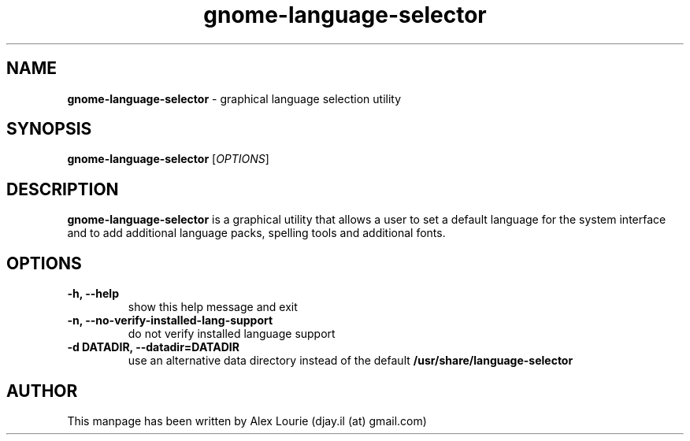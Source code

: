.TH gnome-language-selector 1 "August 24, 2009"  "version 0.1"
.SH NAME
\fBgnome\-language\-selector\fP \- graphical language selection utility
.SH SYNOPSIS
.B gnome\-language\-selector
[\fIOPTIONS\fP]
.SH DESCRIPTION
\fBgnome-language-selector\fP is a graphical utility that allows a user to set a default language for the system interface and to add additional language packs, spelling tools and additional fonts.
.SH OPTIONS
.TP
.B \-h, \-\-help
show this help message and exit
.TP
.B \-n, \-\-no\-verify\-installed\-lang\-support
do not verify installed language support
.TP
.B \-d DATADIR, \-\-datadir=DATADIR
use an alternative data directory instead of the default
.B /usr/share/language\-selector
.SH AUTHOR
This manpage has been written by Alex Lourie (djay.il (at) gmail.com)

